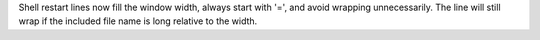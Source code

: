 Shell restart lines now fill the window width, always start with '=',
and avoid wrapping unnecessarily. The line will still wrap if the
included file name is long relative to the width.
